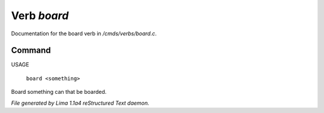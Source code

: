 Verb *board*
*************

Documentation for the board verb in */cmds/verbs/board.c*.

Command
=======

USAGE

 |  ``board <something>``

Board something can that be boarded.

.. TAGS: RST



*File generated by Lima 1.1a4 reStructured Text daemon.*

